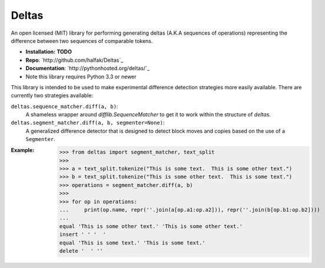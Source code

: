 Deltas
======

An open licensed (MIT) library for performing generating deltas (A.K.A sequences
of operations) representing the difference between two sequences of comparable
tokens.

* **Installation:** **TODO**
* **Repo**: `http://github.com/halfak/Deltas`_
* **Documentation**: `http://pythonhosted.org/deltas/`_
* Note this library requires Python 3.3 or newer

This library is intended to be used to make experimental difference detection
strategies more easily available.  There are currently two strategies available:

``deltas.sequence_matcher.diff(a, b)``:
    A shameless wrapper around `difflib.SequenceMatcher` to get it to work
    within the structure of *deltas*.
``deltas.segment_matcher.diff(a, b, segmenter=None)``:
    A generalized difference detector that is designed to detect block moves
    and copies based on the use of a ``Segmenter``.

:Example:
    >>> from deltas import segment_matcher, text_split
    >>>
    >>> a = text_split.tokenize("This is some text.  This is some other text.")
    >>> b = text_split.tokenize("This is some other text.  This is some text.")
    >>> operations = segment_matcher.diff(a, b)
    >>>
    >>> for op in operations:
    ...     print(op.name, repr(''.join(a[op.a1:op.a2])), repr(''.join(b[op.b1:op.b2])))
    ...
    equal 'This is some other text.' 'This is some other text.'
    insert ' ' '  '
    equal 'This is some text.' 'This is some text.'
    delete '  ' ''

